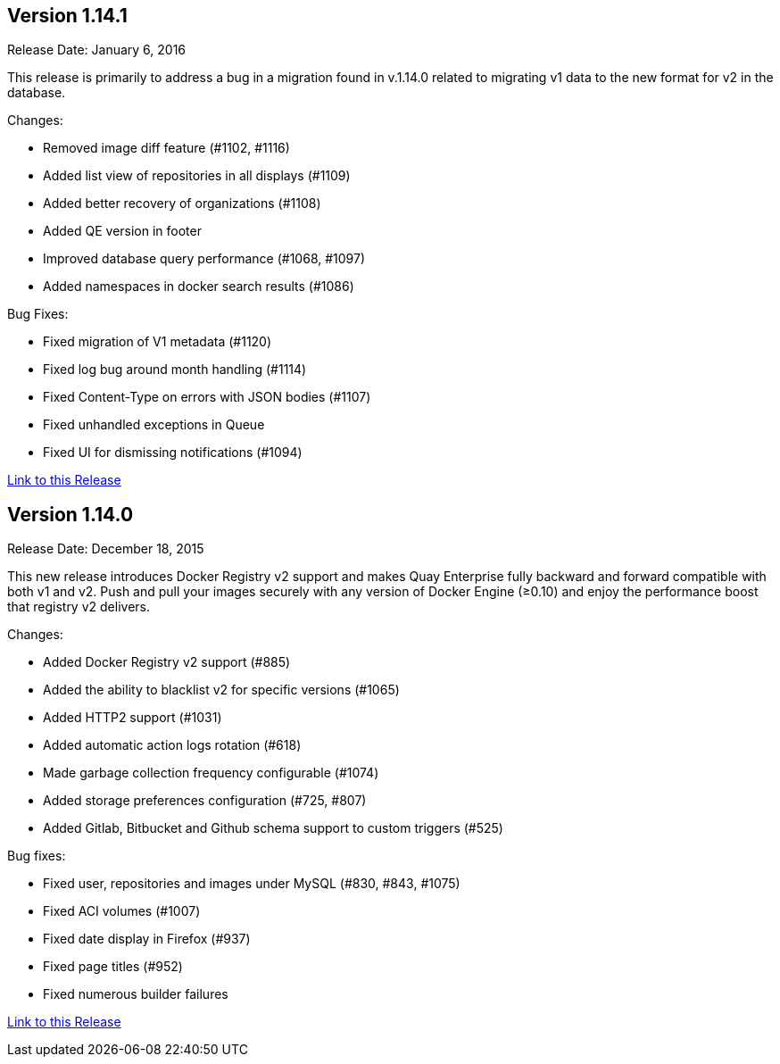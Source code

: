 [[rn-1-141]]
== Version 1.14.1

Release Date: January 6, 2016

This release is primarily to address a bug in a migration found in v.1.14.0 related to migrating v1 data to the new format for v2 in the database.

Changes:

* Removed image diff feature (#1102, #1116)
* Added list view of repositories in all displays (#1109)
* Added better recovery of organizations (#1108)
* Added QE version in footer
* Improved database query performance (#1068, #1097)
* Added namespaces in docker search results (#1086)

Bug Fixes:

* Fixed migration of V1 metadata (#1120)
* Fixed log bug around month handling (#1114)
* Fixed Content-Type on errors with JSON bodies (#1107)
* Fixed unhandled exceptions in Queue
* Fixed UI for dismissing notifications (#1094)

link:https://access.redhat.com/documentation/en-us/red_hat_quay/3/html-single/red_hat_quay_release_notes#rn-1-141[Link to this Release]

[[rn-1-140]]
== Version 1.14.0

Release Date: December 18, 2015

This new release introduces Docker Registry v2 support and makes Quay Enterprise fully backward and forward compatible with both v1 and v2. Push and pull your images securely with any version of Docker Engine (≥0.10) and enjoy the performance boost that registry v2 delivers.

Changes:

* Added Docker Registry v2 support (#885)
* Added the ability to blacklist v2 for specific versions (#1065)
* Added HTTP2 support (#1031)
* Added automatic action logs rotation (#618)
* Made garbage collection frequency configurable (#1074)
* Added storage preferences configuration (#725, #807)
* Added Gitlab, Bitbucket and Github schema support to custom triggers (#525)

Bug fixes:

* Fixed user, repositories and images under MySQL (#830, #843, #1075)
* Fixed ACI volumes (#1007)
* Fixed date display in Firefox (#937)
* Fixed page titles (#952)
* Fixed numerous builder failures

link:https://access.redhat.com/documentation/en-us/red_hat_quay/3/html-single/red_hat_quay_release_notes#rn-1-140[Link to this Release]

